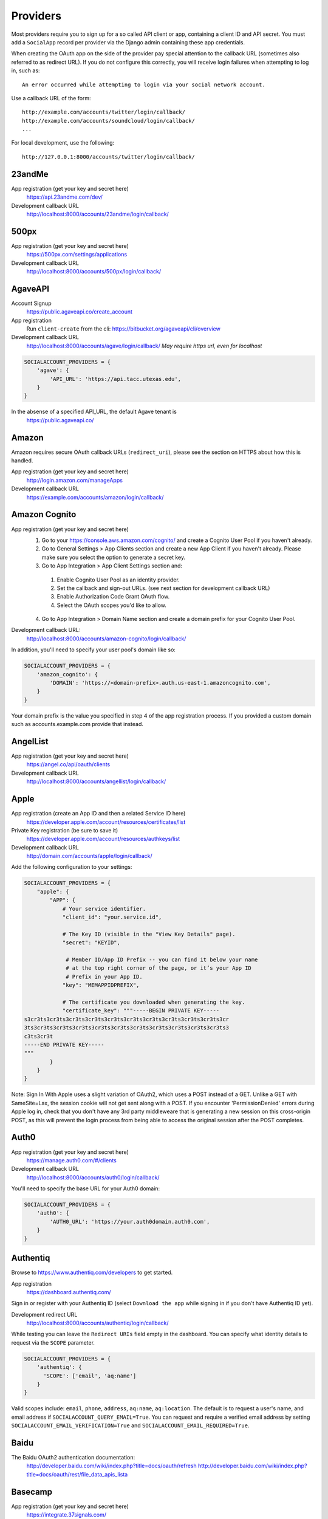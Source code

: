Providers
=========

Most providers require you to sign up for a so called API client or app,
containing a client ID and API secret. You must add a ``SocialApp``
record per provider via the Django admin containing these app
credentials.

When creating the OAuth app on the side of the provider pay special
attention to the callback URL (sometimes also referred to as redirect
URL). If you do not configure this correctly, you will receive login
failures when attempting to log in, such as::

    An error occurred while attempting to login via your social network account.

Use a callback URL of the form::

    http://example.com/accounts/twitter/login/callback/
    http://example.com/accounts/soundcloud/login/callback/
    ...

For local development, use the following::

    http://127.0.0.1:8000/accounts/twitter/login/callback/


23andMe
-------

App registration (get your key and secret here)
    https://api.23andme.com/dev/

Development callback URL
    http://localhost:8000/accounts/23andme/login/callback/


500px
-----

App registration (get your key and secret here)
    https://500px.com/settings/applications

Development callback URL
    http://localhost:8000/accounts/500px/login/callback/


AgaveAPI
--------

Account Signup
    https://public.agaveapi.co/create_account

App registration
    Run ``client-create`` from the cli: https://bitbucket.org/agaveapi/cli/overview

Development callback URL
    http://localhost:8000/accounts/agave/login/callback/
    *May require https url, even for localhost*

.. code-block:: python

    SOCIALACCOUNT_PROVIDERS = {
        'agave': {
            'API_URL': 'https://api.tacc.utexas.edu',
        }
    }

In the absense of a specified API_URL, the default Agave tenant is
    https://public.agaveapi.co/

Amazon
------

Amazon requires secure OAuth callback URLs (``redirect_uri``), please
see the section on HTTPS about how this is handled.

App registration (get your key and secret here)
    http://login.amazon.com/manageApps

Development callback URL
    https://example.com/accounts/amazon/login/callback/


Amazon Cognito
--------------

App registration (get your key and secret here)
  1. Go to your https://console.aws.amazon.com/cognito/ and create a Cognito User Pool if you haven't already.
  2. Go to General Settings > App Clients section and create a new App Client if you haven't already. Please make sure you select the option to generate a secret key.
  3. Go to App Integration > App Client Settings section and:

    1. Enable Cognito User Pool as an identity provider.
    2. Set the callback and sign-out URLs. (see next section for development callback URL)
    3. Enable Authorization Code Grant OAuth flow.
    4. Select the OAuth scopes you'd like to allow.

  4. Go to App Integration > Domain Name section and create a domain prefix for your Cognito User Pool.

Development callback URL:
  http://localhost:8000/accounts/amazon-cognito/login/callback/

In addition, you'll need to specify your user pool's domain like so:

.. code-block:: python

    SOCIALACCOUNT_PROVIDERS = {
        'amazon_cognito': {
            'DOMAIN': 'https://<domain-prefix>.auth.us-east-1.amazoncognito.com',
        }
    }

Your domain prefix is the value you specified in step 4 of the app registration process.
If you provided a custom domain such as accounts.example.com provide that instead.

AngelList
---------

App registration (get your key and secret here)
    https://angel.co/api/oauth/clients

Development callback URL
    http://localhost:8000/accounts/angellist/login/callback/


Apple
-----

App registration (create an App ID and then a related Service ID here)
    https://developer.apple.com/account/resources/certificates/list

Private Key registration (be sure to save it)
    https://developer.apple.com/account/resources/authkeys/list

Development callback URL
    http://domain.com/accounts/apple/login/callback/

Add the following configuration to your settings:

.. code-block:: python

    SOCIALACCOUNT_PROVIDERS = {
        "apple": {
            "APP": {
                # Your service identifier.
                "client_id": "your.service.id",

                # The Key ID (visible in the "View Key Details" page).
                "secret": "KEYID",

                 # Member ID/App ID Prefix -- you can find it below your name
                 # at the top right corner of the page, or it’s your App ID
                 # Prefix in your App ID.
                "key": "MEMAPPIDPREFIX",

                # The certificate you downloaded when generating the key.
                "certificate_key": """-----BEGIN PRIVATE KEY-----
    s3cr3ts3cr3ts3cr3ts3cr3ts3cr3ts3cr3ts3cr3ts3cr3ts3cr3ts3cr3ts3cr
    3ts3cr3ts3cr3ts3cr3ts3cr3ts3cr3ts3cr3ts3cr3ts3cr3ts3cr3ts3cr3ts3
    c3ts3cr3t
    -----END PRIVATE KEY-----
    """
            }
        }
    }

Note: Sign In With Apple uses a slight variation of OAuth2, which uses a POST
instead of a GET. Unlike a GET with SameSite=Lax, the session cookie will not
get sent along with a POST. If you encounter 'PermissionDenied' errors during
Apple log in, check that you don't have any 3rd party middleweare that is
generating a new session on this cross-origin POST, as this will prevent the
login process from being able to access the original session after the POST
completes.

Auth0
-----

App registration (get your key and secret here)
    https://manage.auth0.com/#/clients

Development callback URL
    http://localhost:8000/accounts/auth0/login/callback/


You'll need to specify the base URL for your Auth0 domain:

.. code-block:: python

    SOCIALACCOUNT_PROVIDERS = {
        'auth0': {
            'AUTH0_URL': 'https://your.auth0domain.auth0.com',
        }
    }


Authentiq
---------

Browse to https://www.authentiq.com/developers to get started.

App registration
    https://dashboard.authentiq.com/

Sign in or register with your Authentiq ID (select ``Download the app`` while signing in if you don't have Authentiq ID yet).

Development redirect URL
    http://localhost:8000/accounts/authentiq/login/callback/

While testing you can leave the ``Redirect URIs`` field empty in the dashboard. You can specify what identity details to request via the ``SCOPE`` parameter.

.. code-block:: python

    SOCIALACCOUNT_PROVIDERS = {
        'authentiq': {
          'SCOPE': ['email', 'aq:name']
        }
    }

Valid scopes include: ``email``, ``phone``, ``address``, ``aq:name``, ``aq:location``. The default is to request a user's name, and email address if ``SOCIALACCOUNT_QUERY_EMAIL=True``. You can request and require a verified email address by setting ``SOCIALACCOUNT_EMAIL_VERIFICATION=True`` and ``SOCIALACCOUNT_EMAIL_REQUIRED=True``.

Baidu
-----

The Baidu OAuth2 authentication documentation:
    http://developer.baidu.com/wiki/index.php?title=docs/oauth/refresh
    http://developer.baidu.com/wiki/index.php?title=docs/oauth/rest/file_data_apis_lista


Basecamp
--------

App registration (get your key and secret here)
    https://integrate.37signals.com/

The Basecamp OAuth2 authentication documentation
    https://github.com/basecamp/api/blob/master/sections/authentication.md#oauth-2

Development callback URL
    https://localhost:8000/accounts/basecamp/login/callback/


Battle.net
----------

The Battle.net OAuth2 authentication documentation
    https://develop.battle.net/documentation/guides/using-oauth

Register your app here (Blizzard account required)
    https://develop.battle.net/access/clients/create

Development callback URL
    https://localhost:8000/accounts/battlenet/login/callback/

Note that in order to use battletags as usernames, you are expected to override
either the ``username`` field on your User model, or to pass a custom validator
which will accept the ``#`` character using the ``ACCOUNT_USERNAME_VALIDATORS``
setting. Such a validator is available in
``socialaccount.providers.battlenet.validators.BattletagUsernameValidator``.

The following Battle.net settings are available:

.. code-block:: python

    SOCIALACCOUNT_PROVIDERS = {
        'battlenet': {
            'SCOPE': ['wow.profile', 'sc2.profile'],
            'REGION': 'us',
        }
    }

SCOPE:
    Scope can be an array of the following options: ``wow.profile`` allows
    access to the user's World of Warcraft characters. ``sc2.profile`` allows
    access to the user's StarCraft 2 profile. The default setting is ``[]``.

REGION:
    Either ``apac``, ``cn``, ``eu``, ``kr``, ``sea``, ``tw`` or ``us``

    Sets the default region to use, can be overriden using query parameters
    in the URL, for example: ``?region=eu``. Defaults to ``us``.

Bitbucket
---------

App registration (get your key and secret here)
    https://bitbucket.org/account/user/{{yourusername}}/oauth-consumers/new

Make sure you select the Account:Read permission.

Development callback URL
    http://127.0.0.1:8000/accounts/bitbucket_oauth2/login/callback/

Note that Bitbucket calls the ``client_id`` *Key* in their user interface.
Don't get confused by that; use the *Key* value for your ``client_id`` field.


Box
---

App registration (get your key and secret here)
    https://app.box.com/developers/services/edit/

Development callback URL
    http://localhost:8000/accounts/box/login/callback/


CERN
----
App registration (get your key and secret here)
    https://sso-management.web.cern.ch/OAuth/RegisterOAuthClient.aspx

CERN OAuth2 Documentation
    https://espace.cern.ch/authentication/CERN%20Authentication/OAuth.aspx


CILogon
----
CILogon is a federated identity provider for hundreds of universities and research institutions around the world.

App registration (get your key and secret here)
    https://cilogon.org/oauth2/register

CILogon OIDC/OAuth2 Documentation
    https://www.cilogon.org/oidc


Dataporten
----------
App registration (get your key and secret here)
    https://docs.dataporten.no/docs/gettingstarted/

Development callback URL
    http://localhost:8000/accounts/dataporten/login/callback


daum
----

App registration (get your key and secret here)
    https://developers.daum.net/console

Development callback URL
    http://127.0.0.1:8000/accounts/daum/login/callback/


DigitalOcean
------------

App registration (get your key and secret here)
    https://cloud.digitalocean.com/settings/applications

Development callback URL
    http://127.0.0.1:8000/accounts/digitalocean/login/callback/

With the acquired access token you will have read permissions on the API by
default.  If you also need write access specify the scope as follows.  See
https://developers.digitalocean.com/documentation/oauth/#scopes for details.

.. code-block:: python

    SOCIALACCOUNT_PROVIDERS = {
        'digitalocean': {
            'SCOPE': [
                'read write',
            ],
        }
    }


Discord
-------

App registration and management (get your key and secret here)
    https://discordapp.com/developers/applications/me

Make sure to Add Redirect URI to your application.

Development callback (redirect) URL
    http://127.0.0.1:8000/accounts/discord/login/callback/


Doximity
--------

Doximity OAuth2 implementation documentation
    https://www.doximity.com/developers/documentation#oauth

Request API keys here
    https://www.doximity.com/developers/api_signup

Development callback URL
    http://localhost:8000/accounts/doximity/login/callback/


Draugiem
--------

App registration (get your key and secret here)
    https://www.draugiem.lv/applications/dev/create/?type=4

Authentication documentation
    https://www.draugiem.lv/applications/dev/docs/passport/

Development callback URL
    http://localhost:8000/accounts/draugiem/login/callback/


Dropbox
-------

App registration (get your key and secret here)
    https://www.dropbox.com/developers/apps/

Development callback URL
    http://localhost:8000/accounts/dropbox/login/callback/

Dwolla
------------

App registration (get your key and secret here)
    https://dashboard-uat.dwolla.com/applications

Development callback URL
    http://127.0.0.1:8000/accounts/dwolla/login/callback/


.. code-block:: python

    SOCIALACCOUNT_PROVIDERS = {
        'dwolla': {
            'SCOPE': [
                'Send',
                'Transactions',
                'Funding',
                'AccountInfoFull',
            ],
            'ENVIROMENT':'sandbox',
        }
    }


Edmodo
------

Edmodo OAuth2 documentation
    https://developers.edmodo.com/edmodo-connect/edmodo-connect-overview-getting-started/

You can optionally specify additional permissions to use. If no ``SCOPE``
value is set, the Edmodo provider will use ``basic`` by default:

.. code-block:: python

    SOCIALACCOUNT_PROVIDERS = {
        'edmodo': {
            'SCOPE': [
                'basic',
                'read_groups',
                'read_connections',
                'read_user_email',
                'create_messages',
                'write_library_items',
            ]
        }
    }


Edx
------

Open Edx OAuth2 documentation
    https://course-catalog-api-guide.readthedocs.io/en/latest/authentication/

It is necessary to set ``EDX_URL`` to your open edx installation. If no ``EDX_URL``
value is set, the Edx provider will use ``https://edx.org`` which does not work:

.. code-block:: python

    SOCIALACCOUNT_PROVIDERS = {
      'edx': {
          'EDX_URL': "https://openedx.local",
      }
    }

Eve Online
----------

Register your application at ``https://developers.eveonline.com/applications/create``.
Note that if you have ``STORE_TOKENS`` enabled (the default), you will need to
set up your application to be able to request an OAuth scope. This means you
will need to set it as having "CREST Access". The least obtrusive scope is
"publicData".


Eventbrite
------------------

Log in and click your profile name in the top right navigation, then select
``Account Settings``. Choose ``App Management`` near the bottom of the left
navigation column. You can then click ``Create A New App`` on the upper left
corner.

App registration
    https://www.eventbrite.com/myaccount/apps/

Fill in the form with the following link

Development callback URL
    http://127.0.0.1:8000/accounts/eventbrite/login/callback/

for both the ``Application URL`` and ``OAuth Redirect URI``.


Evernote
--------

Register your OAuth2 application at ``https://dev.evernote.com/doc/articles/authentication.php``:

.. code-block:: python

    SOCIALACCOUNT_PROVIDERS = {
        'evernote': {
            'EVERNOTE_HOSTNAME': 'evernote.com'  # defaults to sandbox.evernote.com
        }
    }


Exist
-----

Register your OAuth2 app in apps page:

    https://exist.io/account/apps/

During development set the callback url to:

    http://localhost:8000/accounts/exist/login/callback/

In production replace localhost with whatever domain you're hosting your app on.

If your app is writing to certain attributes you need to specify this during the
creation of the app.

The following Exist settings are available:

.. code-block:: python

    SOCIALACCOUNT_PROVIDERS = {
        'exist': {
            'SCOPE': ['read+write'],
        }
    }

SCOPE:
    The default scope is ``read``. If you'd like to change this set the scope to
    ``read+write``.

For more information:
OAuth documentation: http://developer.exist.io/#oauth2-authentication
API documentation: http://developer.exist.io/


Facebook
--------

For Facebook both OAuth2 and the Facebook Connect Javascript SDK are
supported. You can even mix the two.

An advantage of the Javascript SDK may be a more streamlined user
experience as you do not leave your site. Furthermore, you do not need
to worry about tailoring the login dialog depending on whether or not
you are using a mobile device. Yet, relying on Javascript may not be
everybody's cup of tea.

To initiate a login use:

.. code-block:: python

    {% load socialaccount %}
    {% providers_media_js %}
    <a href="{% provider_login_url "facebook" method="js_sdk" %}">Facebook Connect</a>

or:

.. code-block:: python

    {% load socialaccount %}
    <a href="{% provider_login_url "facebook" method="oauth2" %}">Facebook OAuth2</a>

The following Facebook settings are available:

.. code-block:: python

    SOCIALACCOUNT_PROVIDERS = {
        'facebook': {
            'METHOD': 'oauth2',
            'SDK_URL': '//connect.facebook.net/{locale}/sdk.js',
            'SCOPE': ['email', 'public_profile'],
            'AUTH_PARAMS': {'auth_type': 'reauthenticate'},
            'INIT_PARAMS': {'cookie': True},
            'FIELDS': [
                'id',
                'first_name',
                'last_name',
                'middle_name',
                'name',
                'name_format',
                'picture',
                'short_name'
            ],
            'EXCHANGE_TOKEN': True,
            'LOCALE_FUNC': 'path.to.callable',
            'VERIFIED_EMAIL': False,
            'VERSION': 'v13.0',
        }
    }

METHOD:
    Either ``js_sdk`` or ``oauth2``. The default is ``oauth2``.

SDK_URL:
    If needed, use ``SDK_URL`` to override the default Facebook JavaScript SDK
    URL, ``//connect.facebook.net/{locale}/sdk.js``. This may be necessary, for
    example, when using the `Customer Chat Plugin <https://developers.facebook.com/docs/messenger-platform/discovery/customer-chat-plugin/sdk#install>`_.
    If the ``SDK_URL`` contains a ``{locale}`` format string named argument,
    the locale given by the ``LOCALE_FUNC`` will be used to generate the
    ``SDK_URL``.

SCOPE:
    By default, the ``email`` scope is required depending on whether or not
    ``SOCIALACCOUNT_QUERY_EMAIL`` is enabled.
    Apps using permissions beyond ``email`` and ``public_profile``
    require review by Facebook.
    See `Permissions with Facebook Login <https://developers.facebook.com/docs/facebook-login/permissions>`_
    for more information.

AUTH_PARAMS:
    Use ``AUTH_PARAMS`` to pass along other parameters to the ``FB.login``
    JS SDK call.

FIELDS:
    The fields to fetch from the Graph API ``/me/?fields=`` endpoint.
    For example, you could add the ``'friends'`` field in order to
    capture the user's friends that have also logged into your app using
    Facebook (requires ``'user_friends'`` scope).

EXCHANGE_TOKEN:
    The JS SDK returns a short-lived token suitable for client-side use. Set
    ``EXCHANGE_TOKEN = True`` to make a server-side request to upgrade to a
    long-lived token before storing in the ``SocialToken`` record. See
    `Expiration and Extending Tokens <https://developers.facebook.com/docs/facebook-login/access-tokens#extending>`_.

LOCALE_FUNC:
    The locale for the JS SDK is chosen based on the current active language of
    the request, taking a best guess. This can be customized using the
    ``LOCALE_FUNC`` setting, which takes either a callable or a path to a callable.
    This callable must take exactly one argument, the request, and return `a
    valid Facebook locale <http://developers.facebook.com/docs/
    internationalization/>`_ as a string, e.g. US English:

    .. code-block:: python

        SOCIALACCOUNT_PROVIDERS = {
            'facebook': {
                'LOCALE_FUNC': lambda request: 'en_US'
            }
        }

VERIFIED_EMAIL:
    It is not clear from the Facebook documentation whether or not the fact
    that the account is verified implies that the e-mail address is verified
    as well. For example, verification could also be done by phone or credit
    card. To be on the safe side, the default is to treat e-mail addresses
    from Facebook as unverified. But, if you feel that is too paranoid, then
    use this setting to mark them as verified. Due to lack of an official
    statement from the side of Facebook, attempts have been made to
    `reverse engineer the meaning of the verified flag <https://stackoverflow.com/questions/14280535/is-it-possible-to-check-if-an-email-is-confirmed-on-facebook>`_.
    Do know that by setting this to ``True`` you may be introducing a security
    risk.

VERSION:
    The Facebook Graph API version to use. The default is ``v13.0``.

App registration (get your key and secret here)
    A key and secret key can be obtained by
    `creating an app <https://developers.facebook.com/apps>`_.
    After registration you will need to make it available to the public.
    In order to do that your app first has to be
    `reviewed by Facebook <https://developers.facebook.com/docs/apps/review>`_.

Development callback URL
    Leave your App Domains empty and put ``http://localhost:8000`` in the
    section labeled ``Website with Facebook Login``. Note that you'll need to
    add your site's actual domain to this section once it goes live.


Figma
------------------

App registration (get your key and secret here)
    https://www.figma.com/developers/apps

Development callback URL
    http://localhost:8000/accounts/figma/login/callback/


Firefox Accounts
----------------

The Firefox Accounts provider is currently limited to Mozilla relying services
but there is the intention, in the future, to allow third-party services to
delegate authentication. There is no committed timeline for this.

The provider is OAuth2 based. More info:
    https://developer.mozilla.org/en-US/Firefox_Accounts

Note: This is not the same as the Mozilla Persona provider below.

The following Firefox Accounts settings are available:

.. code-block:: python

    SOCIALACCOUNT_PROVIDERS = {
        'fxa': {
            'SCOPE': ['profile'],
            'OAUTH_ENDPOINT': 'https://oauth.accounts.firefox.com/v1',
            'PROFILE_ENDPOINT': 'https://profile.accounts.firefox.com/v1',
        }
    }

SCOPE:
    Requested OAuth2 scope. Default is ['profile'], which will work for
    applications on the Mozilla trusted whitelist. If your application is not
    on the whitelist, then define SCOPE to be ['profile:email', 'profile:uid'].

OAUTH_ENDPOINT:
    Explicitly set the OAuth2 endpoint. Default is the production endpoint
    "https://oauth.accounts.firefox.com/v1".

PROFILE_ENDPOINT:
    Explicitly set the profile endpoint. Default is the production endpoint
    and is "https://profile.accounts.firefox.com/v1".


Flickr
------

App registration (get your key and secret here)
    https://www.flickr.com/services/apps/create/

You can optionally specify the application permissions to use. If no ``perms``
value is set, the Flickr provider will use ``read`` by default.

.. code-block:: python

    SOCIALACCOUNT_PROVIDERS = {
        'flickr': {
            'AUTH_PARAMS': {
                'perms': 'write',
            }
        }
    }

More info:
    https://www.flickr.com/services/api/auth.oauth.html#authorization


Frontier
--------

The Frontier provider is OAuth2 based.

Client registration
*******************
Frontier Developments switched to OAuth2 based authentication in early 2019.
Before a developer can use the authentication and CAPI (Companion API) service
from Frontier, they must first apply for access.

Go to https://user.frontierstore.net/ and apply for access. Once your application
is approved for access. Under "Developer Zone", you will see a list of authorized
clients granted access. To add access for your client, click on the "Create Client"
button and fill out the form and submit the form.

After creating the client access, click on "View" to reveal your Client ID and
Shared Key. You can also regenerate the key in an event tha your shared key is
compromised.

Configuring Django
******************
The app credentials are configured for your Django installation via the admin
interface. Create a new socialapp through ``/admin/socialaccount/socialapp/``.

Fill in the form as follows:

* Provider, "Frontier"
* Name, your pick, suggest "Frontier"
* Client id, is called "Client ID" by Frontier
* Secret key, is called "Shared Key" by Frontier
* Key, is not needed, leave blank.

Optionally, you can specify the scope to use as follows:

.. code-block:: python

    SOCIALACCOUNT_PROVIDERS = {
      'frontier': {
        'SCOPE': ['auth', 'capi'],
        'VERIFIED_EMAIL': True
      },
    }

Gitea
------

App registration (get your key and secret here)
    https://gitea.com/user/settings/applications

Development callback URL
    http://127.0.0.1:8000/accounts/github/login/callback/


Self-hosted Support
******************

If you use a self-hosted Gitea instance add your server URL to your Django settings as
follows:

.. code-block:: python

    SOCIALACCOUNT_PROVIDERS = {
        'gitea': {
            'GITEA_URL': 'https://your.gitea-server.domain',
        }
    }

GitHub
------

App registration (get your key and secret here)
    https://github.com/settings/applications/new

Development callback URL
    http://127.0.0.1:8000/accounts/github/login/callback/

If you want more than just read-only access to public data, specify the scope
as follows. See https://developer.github.com/v3/oauth/#scopes for details.

.. code-block:: python

    SOCIALACCOUNT_PROVIDERS = {
        'github': {
            'SCOPE': [
                'user',
                'repo',
                'read:org',
            ],
        }
    }

Enterprise Support
******************

If you use GitHub Enterprise add your server URL to your Django settings as
follows:

.. code-block:: python

    SOCIALACCOUNT_PROVIDERS = {
        'github': {
            'GITHUB_URL': 'https://your.github-server.domain',
        }
    }


GitLab
------

The GitLab provider works by default with https://gitlab.com. It allows you
to connect to your private GitLab server and use GitLab as an OAuth2
authentication provider as described in GitLab docs at
http://doc.gitlab.com/ce/integration/oauth_provider.html

The following GitLab settings are available, if unset https://gitlab.com will
be used, with a ``read_user`` scope.

GITLAB_URL:
    Override endpoint to request an authorization and access token. For your
    private GitLab server you use: ``https://your.gitlab.server.tld``

SCOPE:
    The ``read_user`` scope is required for the login procedure, and is the default.
    If more access is required, the scope should be set here.

Example:

.. code-block:: python

    SOCIALACCOUNT_PROVIDERS = {
        'gitlab': {
            'GITLAB_URL': 'https://your.gitlab.server.tld',
            'SCOPE': ['api'],
        },
    }


Globus
------

Registering an application:
    https://developers.globus.org/

By default, you will have access to the openid, profile, and offline_access
scopes.  With the offline_access scope, the API will provide you with a
refresh token.  For additional scopes, see the Globus API docs:

 https://docs.globus.org/api/auth/reference/

.. code-block:: python

    SOCIALACCOUNT_PROVIDERS = {
        'globus': {
            'SCOPE': [
                'openid',
                'profile',
                'email',
                'urn:globus:auth:scope:transfer.api.globus.org:all'
            ]
        }
    }



Google
------

The Google provider is OAuth2 based.

More info:
    https://developers.google.com/identity/protocols/OAuth2


App registration
****************
Create a google app to obtain a key and secret through the developer console.

Google Developer Console
    https://console.developers.google.com/

After you create a project you will have to create a "Client ID" and fill in
some project details for the consent form that will be presented to the client.

Under "APIs & auth" go to "Credentials" and create a new Client ID. Probably
you will want a "Web application" Client ID. Provide your domain name or test
domain name in "Authorized JavaScript origins". Finally fill in
``http://127.0.0.1:8000/accounts/google/login/callback/`` in the
"Authorized redirect URI" field. You can fill multiple URLs, one for each test
domain. After creating the Client ID you will find all details for the Django
configuration on this page.

Users that login using the app will be presented a consent form. For this to
work additional information is required. Under "APIs & auth" go to
"Consent screen" and at least provide an email and product name.


Django configuration
********************
The app credentials are configured for your Django installation via the admin
interface. Create a new socialapp through ``/admin/socialaccount/socialapp/``.

Fill in the form as follows:

* Provider, "Google"
* Name, your pick, suggest "Google"
* Client id, is called "Client ID" by Google
* Secret key, is called "Client secret" by Google
* Key, is not needed, leave blank.

Optionally, you can specify the scope to use as follows:

.. code-block:: python

    SOCIALACCOUNT_PROVIDERS = {
        'google': {
            'SCOPE': [
                'profile',
                'email',
            ],
            'AUTH_PARAMS': {
                'access_type': 'online',
            }
        }
    }

By default (if you do not specify ``SCOPE``), ``profile`` scope is
requested, and optionally ``email`` scope depending on whether or not
``SOCIALACCOUNT_QUERY_EMAIL`` is enabled.

You must set ``AUTH_PARAMS['access_type']`` to ``offline`` in order to
receive a refresh token on first login and on reauthentication requests
(which is needed to refresh authentication tokens in the background,
without involving the user's browser). When unspecified, Google defaults
to ``online``.


Gumroad
---------

App registration (get your key and secret here)
    https://help.gumroad.com/article/280-create-application-api

Development callback URL
    http://localhost:8000/accounts/instagram/login/callback/


Instagram
---------

App registration (get your key and secret here)
    https://www.instagram.com/developer/clients/manage/

Development callback URL
    http://localhost:8000/accounts/instagram/login/callback/


JupyterHub
----------

Documentation on configuring a key and secret key
    https://jupyterhub.readthedocs.io/en/stable/api/services.auth.html

Development callback URL
    http://localhost:800/accounts/jupyterhub/login/callback/

Specify the URL of your JupyterHub server as follows:

.. code-block:: python

    SOCIALACCOUNT_PROVIDERS = {
        'jupyterhub': {
            'API_URL': 'https://jupyterhub.example.com',
        }
    }

Kakao
-----

App registration (get your key here)
    https://developers.kakao.com/apps

Development callback URL
    http://localhost:8000/accounts/kakao/login/callback/

Keycloak
--------

Creating and Registering the Client
    https://www.keycloak.org/docs/latest/getting_started/index.html#creating-and-registering-the-client

Development callback URL
    http://localhost:8000/accounts/keycloak/login/callback/

The following Keycloak settings are available.

KEYCLOAK_URL:
    The url of your hosted keycloak server, it must end with ``/auth``. For
    example, you can use: ``https://your.keycloak.server/auth``

KEYCLOAK_URL_ALT:
    An alternate url of your hosted keycloak server, it must end with ``/auth``. For
    example, you can use: ``https://your.keycloak.server/auth``

    This can be used when working with Docker on localhost, with a frontend and a backend hosted in different containers.

KEYCLOAK_REALM:
    The name of the ``realm`` you want to use.

Example:

.. code-block:: python

  SOCIALACCOUNT_PROVIDERS = {
      'keycloak': {
          'KEYCLOAK_URL': 'https://keycloak.custom/auth',
          'KEYCLOAK_REALM': 'master'
      }
  }

LemonLDAP::NG
-------------

Create a new OpenID Connect Relying Party with the following settings:

* Exported attributes:

    * ``email``
    * ``name``
    * ``preferred_username``

* Basic options:

    * Development Redirect URI: http://localhost:8000/accounts/lemonldap/login/callback/

The following LemonLDAP::NG settings are available.

LEMONLDAP_URL:
    The base URL of your LemonLDAP::NG portal. For example: ``https://auth.example.com``

Example:

.. code-block:: python

  SOCIALACCOUNT_PROVIDERS = {
      'lemonldap': {
          'LEMONLDAP_URL': 'https://auth.example.com'
      }
  }

Line
----

scope options
  https://developers.line.biz/en/docs/line-login/integrate-line-login/#scopes

App registration, create a Line login channel (get your channel_id and channel_secret here)
    https://developers.line.biz/console/

Development callback URL
    http://127.0.0.1:8000/accounts/line/login/callback/

.. code-block:: python

    SOCIALACCOUNT_PROVIDERS = {
              'line': {
                  'APP': {
                      'client_id': 'LINE_LOGIN_CHANNEL_ID',
                      'secret': 'LINE_LOGIN_CHANNEL_SECRET'
                  },
                  "SCOPE": ['profile', 'openid', 'email']
              }
          }


LinkedIn
--------

The LinkedIn provider comes in two flavors: OAuth 1.0
(``allauth.socialaccount.providers.linkedin``) and OAuth 2.0
(``allauth.socialaccount.providers.linkedin_oauth2``).

You can specify the scope and fields to fetch as follows:

.. code-block:: python

    SOCIALACCOUNT_PROVIDERS = {
        'linkedin': {
            'SCOPE': [
                'r_basicprofile',
                'r_emailaddress'
            ],
            'PROFILE_FIELDS': [
                'id',
                'first-name',
                'last-name',
                'email-address',
                'picture-url',
                'public-profile-url',
            ]
        }
    }

By default, ``r_emailaddress`` scope is required depending on whether or
not ``SOCIALACCOUNT_QUERY_EMAIL`` is enabled.

Note: if you are experiencing issues where it seems as if the scope has no
effect you may be using an old LinkedIn app that is not scope enabled.
Please refer to
``https://developer.linkedin.com/forum/when-will-old-apps-have-scope-parameter-enabled``
for more background information.

Furthermore, we have experienced trouble upgrading from OAuth 1.0 to OAuth 2.0
using the same app. Attempting to do so resulted in a weird error message when
fetching the access token::

    missing required parameters, includes an invalid parameter value, parameter more then once. : Unable to retrieve access token : authorization code not found

If you are using tokens originating from the mobile SDK, you will need to specify
additional headers:

.. code-block:: python

    SOCIALACCOUNT_PROVIDERS = {
        'linkedin': {
            'HEADERS': {
                'x-li-src': 'msdk'
            }
        }
    }

App registration (get your key and secret here)
    https://www.linkedin.com/secure/developer?newapp=

Authorized Redirect URLs (OAuth2)
*********************************
Add any you need (up to 200) consisting of:

    {``ACCOUNT_DEFAULT_HTTP_PROTOCOL``}://{hostname}{:optional_port}/{allauth_base_url}/linkedin_oauth2/login/callback/

For example when using the built-in django server and default settings:

    http://localhost:8000/accounts/linkedin_oauth2/login/callback/


Development "Accept" and "Cancel" redirect URL (OAuth 1.0a)
***********************************************************
    Leave the OAuth1 redirect URLs empty.

MailChimp (OAuth2)
------------------

MailChimp has a simple API for working with your own data and a `good library`_
already exists for this use. However, to allow other MailChimp users to use an
app you develop, the OAuth2 API allows those users to give or revoke access
without creating a key themselves.

.. _good library: https://pypi.python.org/pypi/mailchimp3

Registering a new app
*********************

Instructions for generating your own OAuth2 app can be found at
https://developer.mailchimp.com/documentation/mailchimp/guides/how-to-use-oauth2/.
It is worth reading that carefully before following the instructions below.

Login via https://login.mailchimp.com/, which will redirect you to
``https://usX.admin.mailchimp.com/`` where the prefix ``usX`` (``X`` is an
integer) is the subdomain you need to connect to. Click on your username in the
top right corner and select *Profile*. On the next page select *Extras* then
click API keys, which should lead you to:

App registration (where ``X`` is dependent on your account)
    https://usX.admin.mailchimp.com/account/oauth2/

Fill in the form with the following URL for local development:

Development callback URL
    https://127.0.0.1:8000/accounts/mailchimp/login/callback/

Testing Locally
***************

Note the requirement of **https**. If you would like to test OAuth2
authentication locally before deploying a default django project will raise
errors because development mode does not support ``https``. One means of
circumventing this is to install ``django-extensions``::

    pip install django-extensions

add it to your ``INSTALLED_APPS``

.. code-block:: python

    INSTALLED_APPS = (
        ...
        'django_extensions',
        ...
    )

and then run::

    ./manage.py runserver_plus --cert cert

which should allow you to test locally via https://127.0.0.1:8000. Some
browsers may require enabling this on localhost and not support by default and
ask for permission.


MediaWiki
---------

MediaWiki OAuth2 documentation:
    https://www.mediawiki.org/wiki/OAuth/For_Developers

The following MediaWiki settings are available:

.. code-block:: python

    SOCIALACCOUNT_PROVIDERS = {
        'mediawiki': {
            'REST_API': 'https://meta.wikimedia.org/w/rest.php',
            'USERPAGE_TEMPLATE': 'https://meta.wikimedia.org/wiki/{username}',
        }
    }

REST_API:
    Base URL of the MediaWiki site's REST API.
USERPAGE_TEMPLATE:
    Link template for linking to users. Must have a ``{username}`` format field.

With the default settings, Wikimedia user identities (meta.wikimedia.org) will be used.

App registration for Wikimedia wikis:
    https://meta.wikimedia.org/wiki/Special:OAuthConsumerRegistration/propose


Microsoft Graph
-----------------

Microsoft Graph API is the gateway to connect to mail, calendar, contacts,
documents, directory, devices and more.

Apps can be registered (for consumer key and secret) here
    https://portal.azure.com/#blade/Microsoft_AAD_RegisteredApps/ApplicationsListBlade

By default, `common` (`organizations` and `consumers`) tenancy is configured
for the login. To restrict it, change the `tenant` setting as shown below.

.. code-block:: python

    SOCIALACCOUNT_PROVIDERS = {
        'microsoft': {
            'tenant': 'organizations',
        }
    }


Naver
-----

App registration (get your key and secret here)
    https://developers.naver.com/appinfo

Development callback URL
    http://localhost:8000/accounts/naver/login/callback/

NetIQ/Microfocus AccessManager (NAM)
-----------------------------------

The following AccessManager settings are available:

.. code-block:: python

    SOCIALACCOUNT_PROVIDERS = {
        'netiq': {
            'NETIQ_URL': 'https://my.identity.provider.example.org',
        }
    }


App registration (get your key and secret here) is done by the administrator of your NetIQ/Microfocus AccessManager.


NextCloud
---------

The following NextCloud settings are available:

.. code-block:: python

    SOCIALACCOUNT_PROVIDERS = {
        'nextcloud': {
            'SERVER': 'https://nextcloud.example.org',
        }
    }


App registration (get your key and secret here)

    https://nextcloud.example.org/settings/admin/security

Odnoklassniki
-------------

App registration (get your key and secret here)
    http://apiok.ru/wiki/pages/viewpage.action?pageId=42476486

Development callback URL
    http://example.com/accounts/odnoklassniki/login/callback/


Okta
-----

.. code-block:: python

    SOCIALACCOUNT_PROVIDERS = {
        'okta': {
            'OKTA_BASE_URL': 'example.okta.com',
        }
    }

Okta OIDC
    https://developer.okta.com/docs/reference/api/oidc/

OpenID
------

The OpenID provider does not require any settings per se. However, a typical
OpenID login page presents the user with a predefined list of OpenID providers
and allows the user to input their own OpenID identity URL in case their
provider is not listed by default. The list of providers displayed by the
builtin templates can be configured as follows:

.. code-block:: python

    SOCIALACCOUNT_PROVIDERS = {
        'openid': {
            'SERVERS': [
                dict(id='yahoo',
                     name='Yahoo',
                     openid_url='http://me.yahoo.com'),
                dict(id='hyves',
                     name='Hyves',
                     openid_url='http://hyves.nl'),
                dict(id='google',
                     name='Google',
                     openid_url='https://www.google.com/accounts/o8/id'),
            ]
        }
    }

You can manually specify extra_data you want to request from server as follows::

    SOCIALACCOUNT_PROVIDERS = \
        { 'openid':
            { 'SERVERS':
                 [ dict(id='mojeid',
                      name='MojeId',
                      openid_url='https://mojeid.cz/endpoint/',
                      extra_attributes = [
                          ('phone', 'http://axschema.org/contact/phone/default', False),
                          ('birth_date', 'http://axschema.org/birthDate', False,),
                      ])]}}

Attributes are in form (id, name, required) where id is key in extra_data field of socialaccount,
name is identifier of requested attribute and required specifies whether attribute is required.

If you want to manually include login links yourself, you can use the
following template tag:

.. code-block:: python

    {% load socialaccount %}
    <a href="{% provider_login_url "openid" openid="https://www.google.com/accounts/o8/id" next="/success/url/" %}">Google</a>

The OpenID provider can be forced to operate in stateless mode as follows::

    SOCIALACCOUNT_PROVIDERS = \
        { 'openid':
            { 'SERVERS':
                [ dict(id='steam',
                    name='Steam',
                    openid_url='https://steamcommunity.com/openid',
                    stateless=True,
                )]}}

OpenStreetMap
-------------

Register your client application under `My Settings`/`oauth settings`:

    https://www.openstreetmap.org/user/{Display Name}/oauth_clients

In this page you will get your key and secret

For more information:
OpenStreetMap OAuth documentation: https://wiki.openstreetmap.org/wiki/OAuth


ORCID
-----

The ORCID provider should work out of the box provided that you are using the
Production ORCID registry and the public API. In other settings, you will need
to define the API you are using in your site's settings, as follows:

.. code-block:: python

    SOCIALACCOUNT_PROVIDERS = {
        'orcid': {
            # Base domain of the API. Default value: 'orcid.org', for the production API
            'BASE_DOMAIN':'sandbox.orcid.org',  # for the sandbox API
            # Member API or Public API? Default: False (for the public API)
            'MEMBER_API': True,  # for the member API
        }
    }


Patreon
-------

The following Patreon settings are available:

.. code-block:: python

    SOCIALACCOUNT_PROVIDERS = {
        'patreon': {
            'VERSION': 'v1',
            'SCOPE': ['pledges-to-me', 'users', 'my-campaign'],
        }
    }

VERSION:
    API version. Either ``v1`` or ``v2``. Defaults to ``v1``.

SCOPE:
    Defaults to the scope above if using API v1. If using v2, the scope defaults to ``['identity', 'identity[email]', 'campaigns', 'campaigns.members']``.

API documentation:
    https://www.patreon.com/platform/documentation/clients

App registration (get your key and secret for the API here):
    https://www.patreon.com/portal/registration/register-clients

Development callback URL
    http://127.0.0.1:8000/accounts/patreon/login/callback/


Paypal
------

The following Paypal settings are available:

.. code-block:: python

    SOCIALACCOUNT_PROVIDERS = {
        'paypal': {
            'SCOPE': ['openid', 'email'],
            'MODE': 'live',
        }
    }

SCOPE:
    In the Paypal developer site, you must also check the required attributes
    for your application. For a full list of scope options, see
    https://developer.paypal.com/docs/integration/direct/identity/attributes/

MODE:
    Either ``live`` or ``test``. Set to test to use the Paypal sandbox.

App registration (get your key and secret here)
    https://developer.paypal.com/webapps/developer/applications/myapps

Development callback URL
    http://example.com/accounts/paypal/login/callback


Persona
-------

Note: Mozilla Persona was shut down on November 30th 2016. See
`the announcement <https://wiki.mozilla.org/Identity/Persona_Shutdown_Guidelines_for_Reliers>`_
for details.

Mozilla Persona requires one setting, the "AUDIENCE" which needs to be the
hardcoded hostname and port of your website. See
https://developer.mozilla.org/en-US/Persona/Security_Considerations#Explicitly_specify_the_audience_parameter
for more information why this needs to be set explicitly and can't be derived
from user provided data:

.. code-block:: python

    SOCIALACCOUNT_PROVIDERS = {
        'persona': {
            'AUDIENCE': 'https://www.example.com',
        }
    }


The optional ``REQUEST_PARAMETERS`` dictionary contains parameters that are
passed as is to the ``navigator.id.request()`` method to influence the
look and feel of the Persona dialog:

.. code-block:: python

    SOCIALACCOUNT_PROVIDERS = {
        'persona': {
            'AUDIENCE': 'https://www.example.com',
            'REQUEST_PARAMETERS': {'siteName': 'Example'},
        }
    }


Pinterest
---------

The Pinterest OAuth2 documentation:

    https://developers.pinterest.com/docs/api/overview/#authentication

You can optionally specify additional permissions to use. If no ``SCOPE``
value is set, the Pinterest provider will use ``read_public`` by default.

.. code-block:: python

    SOCIALACCOUNT_PROVIDERS = {
        'pinterest': {
            'SCOPE': [
                'read_public',
                'read_relationships',
            ]
        }
    }

SCOPE:
    For a full list of scope options, see
    https://developers.pinterest.com/docs/api/overview/#scopes

QuickBooks
----------

App registration (get your key and secret here)
    https://developers.intuit.com/v2/ui#/app/startcreate

Development callback URL
    http://localhost:8000/accounts/quickbooks/login/callback/

You can specify sandbox mode by adding the following to the SOCIALACCOUNT_PROVIDERS in your settings.

You can also add space-delimited scope to utilize the QuickBooks Payments and Payroll API

.. code-block:: python

    SOCIALACCOUNT_PROVIDERS = {
        'quickbooks': {
            'SANDBOX': TRUE,
            'SCOPE': [
              'openid',
              'com.intuit.quickbooks.accounting com.intuit.quickbooks.payment',
              'profile',
              'phone',
            ]
        }
    }

Reddit
------

App registration (get your key and secret here)
    https://www.reddit.com/prefs/apps/

Development callback URL
    http://localhost:8000/accounts/reddit/login/callback/

By default, access to Reddit is temporary. You can specify the ``duration``
auth parameter to make it ``permanent``.

You can optionally specify additional permissions to use. If no ``SCOPE``
value is set, the Reddit provider will use ``identity`` by default.

In addition, you should override your user agent to comply with Reddit's API
rules, and specify something in the format
``<platform>:<app ID>:<version string> (by /u/<reddit username>)``. Otherwise,
you will risk additional rate limiting in your application.

.. code-block:: python

    SOCIALACCOUNT_PROVIDERS = {
        'reddit': {
            'AUTH_PARAMS': {'duration': 'permanent'},
            'SCOPE': ['identity', 'submit'],
            'USER_AGENT': 'django:myappid:1.0 (by /u/yourredditname)',
        }
    }






Salesforce
----------

The Salesforce provider requires you to set the login VIP as the provider
model's 'key' (in addition to client id and secret). Production environments
use https://login.salesforce.com/. Sandboxes use https://test.salesforce.com/.

HTTPS is required for the callback.

Development callback URL
    https://localhost:8000/accounts/salesforce/login/callback/

Salesforce OAuth2 documentation
    https://developer.salesforce.com/page/Digging_Deeper_into_OAuth_2.0_on_Force.com

To Use:

- Include allauth.socialaccount.providers.salesforce in INSTALLED_APPS
- In a new Salesforce Developer Org, create a Connected App
  with OAuth (minimum scope id, openid), and a callback URL
- Create a Social application in Django admin, with client id,
  client key, and login_url (in "key" field)

ShareFile
---------

The following ShareFile settings are available.
  https://api.sharefile.com/rest/

SUBDOMAIN:
 Subdomain of your organization with ShareFile.  This is required.

 Example:
      ``test`` for ``https://test.sharefile.com``

APICP:
 Defaults to ``secure``.  Refer to the ShareFile documentation if you
 need to change this value.

DEFAULT_URL:
 Defaults to ``https://secure.sharefile.com``  Refer to the ShareFile
 documentation if you need to change this value.


Example:

.. code-block:: python

    SOCIALACCOUNT_PROVIDERS = {
    'sharefile': {
        'SUBDOMAIN': 'TEST',
        'APICP': 'sharefile.com',
        'DEFAULT_URL': 'https://secure.sharefile.com',
                 }
    }

Shopify
-------

The Shopify provider requires a ``shop`` parameter to login. For
example, for a shop ``petstore.myshopify.com``, use this::

    /accounts/shopify/login/?shop=petstore

You can create login URLs like these as follows:

.. code-block:: python

    {% provider_login_url "shopify" shop="petstore" %}

For setting up authentication in your app, use this url as your ``App URL``
(if your server runs at localhost:8000)::

    http://localhost:8000/accounts/shopify/login/

And set ``Redirection URL`` to::

    http://localhost:8000/accounts/shopify/login/callback/

**Embedded Apps**

If your Shopify app is embedded you will want to tell allauth to do the required JS (rather than server) redirect.::

    SOCIALACCOUNT_PROVIDERS = {
        'shopify': {
            'IS_EMBEDDED': True,
        }
    }

Note that there is more an embedded app creator must do in order to have a page work as an iFrame within
Shopify (building the x_frame_exempt landing page, handing session expiration, etc...).
However that functionality is outside the scope of django-allauth.

**Online/per-user access mode**
Shopify has two access modes, offline (the default) and online/per-user. Enabling 'online' access will
cause all-auth to tie the logged in Shopify user to the all-auth account (rather than the shop as a whole).::

    SOCIALACCOUNT_PROVIDERS = {
        'shopify': {
            'AUTH_PARAMS': {'grant_options[]': 'per-user'},
        }
    }


Slack
-----

App registration (get your key and secret here)
    https://api.slack.com/apps/new

Development callback URL
    http://example.com/accounts/slack/login/callback/

API documentation
    https://api.slack.com/docs/sign-in-with-slack


SoundCloud
----------

SoundCloud allows you to choose between OAuth1 and OAuth2. Choose the latter.

App registration (get your key and secret here)
    http://soundcloud.com/you/apps/new

Development callback URL
    http://example.com/accounts/soundcloud/login/callback/


Stack Exchange
--------------

Register your OAuth2 app over at ``http://stackapps.com/apps/oauth/register``.
Do not enable "Client Side Flow". For local development you can simply use
"localhost" for the OAuth domain.

As for all providers, provider specific data is stored in
``SocialAccount.extra_data``. For Stack Exchange we need to choose what data to
store there by choosing the Stack Exchange site (e.g. Stack Overflow, or
Server Fault). This can be controlled by means of the ``SITE`` setting:

.. code-block:: python

    SOCIALACCOUNT_PROVIDERS = {
        'stackexchange': {
            'SITE': 'stackoverflow',
        }
    }


Steam
-----

Steam is an OpenID-compliant provider. However, the `steam` provider allows
access to more of the user's details such as username, full name, avatar, etc.

You need to register an API key here:
    https://steamcommunity.com/dev/apikey

Copy the Key supplied by the website above into BOTH Client ID and Secret
Key fields of the Social Application.


Stocktwits
----------

App Registration
  https://api.stocktwits.com/developers/apps/new

- Site Domain, Must be an external url (127.0.0.1 and localhost do not work).
- Consumer key is your ``client id``
- Consumer secret is your ``secret key``

Strava
------

Register your OAuth2 app in api settings page:

    https://strava.com/settings/api

In this page you will get your key and secret

Development callback URL (only the domain is required on strava.com/settings/api)

    http://example.com/accounts/strava/login/callback/

For more information:
Strava auth documentation: https://developers.strava.com/docs/authentication/
API documentation: https://developers.strava.com/docs/reference/


Stripe
------

You register your OAUth2 app via the Connect->Settings page of the Stripe
dashboard:

 https://dashboard.stripe.com/account/applications/settings

This page will provide you with both a Development and Production `client_id`.

You can also register your OAuth2 app callback on the Settings page in the
"Website URL" box, e.g.:

 http://example.com/accounts/stripe/login/callback/

However, the OAuth2 secret key is not on this page. The secret key is the same
secret key that you use with the Stripe API generally. This can be found on the
Stripe dashboard API page:

 https://dashboard.stripe.com/account/apikeys

See more in documentation
 https://stripe.com/docs/connect/standalone-accounts


TrainingPeaks
-------------

You need to request an API Partnership to get your OAth credentials:

 https://api.trainingpeaks.com/request-access

Make sure to request scope `athlete:profile` to be able to use OAuth
for user login (default if setting `SCOPE` is omitted).

In development you should only use the sandbox services, which is the
default unless you set `USE_PRODUCTION` to `True`.

.. code-block:: python

    SOCIALACCOUNT_PROVIDERS = {
        'trainingpeaks': {
            'SCOPE': ['athlete:profile'],
            'USE_PRODUCTION': False,
        }
    }

API documentation:

 https://github.com/TrainingPeaks/PartnersAPI/wiki

Trello
------

Register the application at

 https://trello.com/app-key

You get one application key per account.

Save the "Key" to "Client id", the "Secret" to "Secret Key" and "Key" to the "Key"
field.

Verify which scope you need at

 https://developers.trello.com/page/authorization

Need to change the default scope? Add or update the `trello` setting to
`settings.py`

.. code-block:: python

  SOCIALACCOUNT_PROVIDERS = {
      'trello': {
          'AUTH_PARAMS': {
              'scope': 'read,write',
          },
      },
  }

Twitch
------

App registration (get your key and secret here)
    http://dev.twitch.tv/console

Development callback URL
    http://localhost:8000/accounts/twitch/login/callback/

Twitter
-------

You will need to create a Twitter app and configure the Twitter provider for
your Django application via the admin interface.

App registration
****************

To register an app on Twitter you will need a Twitter account. With an account, you
can create a new app via::

    https://apps.twitter.com/app/new

In the app creation form fill in the development callback URL::

    http://127.0.0.1:8000/accounts/twitter/login/callback/

Twitter won't allow using http://localhost:8000.

For production use a callback URL such as::

   http://{{yourdomain}}.com/accounts/twitter/login/callback/

To allow users to login without authorizing each session, select "Allow this
application to be used to Sign in with Twitter" under the application's
"Settings" tab.

App database configuration through admin
****************************************

The second part of setting up the Twitter provider requires you to configure
your Django application. Configuration is done by creating a Socialapp object
in the admin. Add a social app on the admin page::

    /admin/socialaccount/socialapp/

Use the twitter keys tab of your application to fill in the form. It's located::

    https://apps.twitter.com/app/{{yourappid}}/keys

The configuration is as follows:

* Provider, "Twitter"
* Name, your pick, suggest "Twitter"
* Client id, is called "Consumer Key (API Key)" on Twitter
* Secret key, is called "Consumer Secret (API Secret)" on Twitter
* Key, is not needed, leave blank


Untappd
-------

App registration
****************

    https://untappd.com/api/register?register=new

In the app creation form fill in the development callback URL, e.g.::

    http://127.0.0.1:8000/accounts/untappd/login/callback/

For production, make it your production host, e.g.::

   http://yoursite.com/accounts/untappd/login/callback/

SocialApp configuration
***********************

The configuration values come from your API dashboard on Untappd:

    https://untappd.com/api/dashboard

* Provider: "Untappd"
* Name: "Untappd"
* Client id: "Client ID" from Untappd
* Secret key: "Client Secret" from Untappd
* Sites: choose your site

In addition, you should override your user agent to comply with Untappd's API
rules, and specify something in the format
``<platform>:<app ID>:<version string>``. Otherwise,
you will risk additional rate limiting in your application.

.. code-block:: python

    SOCIALACCOUNT_PROVIDERS = {
        'untappd': {
            'USER_AGENT': 'django:myappid:1.0',
        }
    }



Telegram
--------

.. code-block:: python

    SOCIALACCOUNT_PROVIDERS = {
        'telegram': {
            'TOKEN': 'insert-token-received-from-botfather'
        }
    }


Vimeo
-----

App registration (get your key and secret here)
    https://developer.vimeo.com/apps

Development callback URL
    http://localhost:8000/a

Vimeo (OAuth 2)
---------------

App registration (get your key and secret here)
    https://developer.vimeo.com/apps

Development callback URL
    http://localhost:8000/accounts/vimeo_oauth2/login/callback/

VK
--

App registration
    https://vk.com/editapp?act=create

Development callback URL ("Site address")
    http://localhost


Windows Live
------------

The Windows Live provider currently does not use any settings in
``SOCIALACCOUNT_PROVIDERS``.

App registration (get your key and secret here)
    https://apps.dev.microsoft.com/#/appList

Development callback URL
    http://localhost:8000/accounts/windowslive/login/callback/

Microsoft calls the "client_id" an "Application Id" and it is a UUID. Also,
the "client_secret" is not created by default, you must edit the application
after it is created, then click "Generate New Password" to create it.


Weibo
-----

Register your OAuth2 app over at ``http://open.weibo.com/apps``. Unfortunately,
Weibo does not allow for specifying a port number in the authorization
callback URL. So for development purposes you have to use a callback url of
the form ``http://127.0.0.1/accounts/weibo/login/callback/`` and run
``runserver 127.0.0.1:80``.


Weixin
------

The Weixin OAuth2 documentation:

    https://open.weixin.qq.com/cgi-bin/showdocument?action=dir_list&t=resource/res_list&verify=1&id=open1419316505&token=&lang=zh_CN

Weixin supports two kinds of oauth2 authorization, one for open platform and
one for media platform, AUTHORIZE_URL is the only difference between them, you
can specify ``AUTHORIZE_URL`` in setting, If no ``AUTHORIZE_URL`` value is set
will support open platform by default, which value is
``https://open.weixin.qq.com/connect/qrconnect``.

You can optionally specify additional scope to use. If no ``SCOPE`` value
is set, will use ``snsapi_login`` by default(for Open Platform Account, need
registration). Other ``SCOPE`` options are: snsapi_base, snsapi_userinfo.

.. code-block:: python

    SOCIALACCOUNT_PROVIDERS = {
        'weixin': {
            'AUTHORIZE_URL': 'https://open.weixin.qq.com/connect/oauth2/authorize',  # for media platform
            'SCOPE': ['snsapi_base'],
        }
    }


Xing
----

App registration (get your key and secret here)
    https://dev.xing.com/applications

Development callback URL
    http://localhost:8000


Yahoo
------

Register your OAuth2 app below and enter the resultant client id and secret into admin
    https://developer.yahoo.com/apps/create/

The Redirect URL requires secure URLs, please see the section on HTTPS about how this is handled.

When you register the app within yahoo, ensure you select the following API Permissions

- OpenID Connect Permissions
 - Email
 - Profile

When copying the supplied Client ID and Client Secret, do not include the 4 starting spaces.


Yandex
------

App registration (get key and secret here)
    https://oauth.yandex.com/client/new

Development callback URL
    https://oauth.yandex.com/verification_code

Yandex OAuth app has many different access rights for its services. For the basic access level,
you just need to a choose "Yandex.Passport API" section and check "Access to email address" and
"Access to username, first name and surname, gender". Everything else is optional.


YNAB
------

App Registration
    https://app.youneedabudget.com/settings/developer

Development callback URL
    http://127.0.0.1:8000/accounts/ynab/login/callback/



Default SCOPE permissions are 'read-only'. If this is the desired functionality, do not add SCOPE entry with ynab app
in SOCIALACCOUNT_PROVIDERS. Otherwise, adding SCOPE and an empty string will give you read / write.

.. code-block:: python

    SOCIALACCOUNT_PROVIDERS = {
        'ynab': {
            'SCOPE': ''
        }
    }


Zoho
----

App Registration
  https://api-console.zoho.com/add

  Select "Server-base Applications"

Authorized Redirect URI
    http://127.0.0.1:8000/accounts/zoho/login/callback/


Zoom
----

App Registration
  https://marketplace.zoom.us/develop/create

Development callback URL
    http://127.0.0.1:8000/accounts/zoom/login/callback/

Select scope user:read during app registration.


Feishu
----

App Registration
  https://open.feishu.cn/app

Authorized Redirect URI
    http://127.0.0.1:8000/accounts/feishu/login/callback/

Into the developer background https://open.feishu.cn/app, click on the create self-built application, obtain app_id and app_secret.
In the configuration of application security domain name added to redirect URL, such as https://open.feishu.cn/document.
Redirect URL is the interface through which the application obtains the user's identity by using the user login pre-authorization code after the user has logged in.
If it is not configured or configured incorrectly, the open platform will prompt the request to be illegal.

